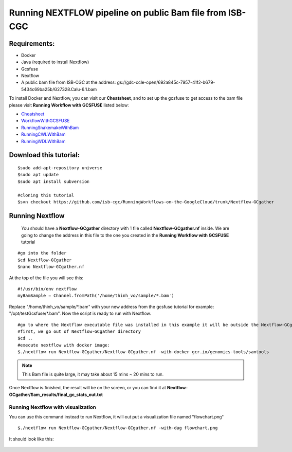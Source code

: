 =========================================================
Running NEXTFLOW pipeline on public Bam file from ISB-CGC
=========================================================


Requirements:
=============

- Docker
- Java (required to install Nextflow)
- Gcsfuse
- Nextflow
- A public bam file from ISB-CGC at the address: gs://gdc-ccle-open/692a845c-7957-41f2-b679-5434c69ba25b/G27328.Calu-6.1.bam

To install Docker and Nextflow, you can visit our **Cheatsheet**, and to set up the gcsfuse to get access to the bam file please visit **Running Workflow with GCSFUSE** listed below:

- `Cheatsheet <https://isb-cancer-genomics-cloud.readthedocs.io/en/kyle-staging/sections/gcp-info/Cheatsheet.html>`_
- `WorkflowWithGCSFUSE <https://isb-cancer-genomics-cloud.readthedocs.io/en/kyle-staging/sections/gcp-info/WorkflowWithGCSFUSE.html>`_
- `RunningSnakemakeWithBam <https://isb-cancer-genomics-cloud.readthedocs.io/en/kyle-staging/sections/gcp-info/RunningSnakemakeWithBam.html>`_
- `RunningCWLWithBam <https://isb-cancer-genomics-cloud.readthedocs.io/en/kyle-staging/sections/gcp-info/RunningCWLWithBam.html>`_
- `RunningWDLWithBam <https://isb-cancer-genomics-cloud.readthedocs.io/en/kyle-staging/sections/gcp-info/RunningWDLWithBam.html>`_

Download this tutorial:
=======================
::

 $sudo add-apt-repository universe
 $sudo apt update
 $sudo apt install subversion

 #cloning this tutorial
 $svn checkout https://github.com/isb-cgc/RunningWorkflows-on-the-GoogleCloud/trunk/Nextflow-GCgather

Running Nextflow
================
  You should have a **Nextflow-GCgather** directory with 1 file called **Nextflow-GCgather.nf** inside. We are going to change the address in this file to the one you created in the **Running Workflow with GCSFUSE** tutorial

::

  #go into the folder
  $cd Nextflow-GCgather
  $nano Nextflow-GCgather.nf

At the top of the file you will see this:

::

  #!/usr/bin/env nextflow
  myBamSample = Channel.fromPath('/home/thinh_vo/sample/*.bam')


Replace "/home/thinh_vo/sample/\*.bam" with your new address from the gcsfuse tutorial for example: "/opt/testGcsfuse/\*.bam". Now the script is ready to run with Nextflow.

::

  #go to where the Nextflow executable file was installed in this example it will be outside the Nextflow-GCgather directory
  #first, we go out of Nextflow-GCgather directory
  $cd ..
  #execute nextflow with docker image:
  $./nextflow run Nextflow-GCgather/Nextflow-GCgather.nf -with-docker gcr.io/genomics-tools/samtools

.. note:: This Bam file is quite large, it may take about 15 mins ~ 20 mins to run.

Once Nextflow is finished, the result will be on the screen, or you can find it at **Nextflow-GCgather/Sam_results/final_gc_stats_out.txt**

Running Nextflow with visualization
-----------------------------------
You can use this command instead to run Nextflow, it will out put a visualization file named "flowchart.png"


::

  $./nextflow run Nextflow-GCgather/Nextflow-GCgather.nf -with-dag flowchart.png


It should look like this:

  .. image:: images/RunningNextflowWithBam.png
     :align: left

